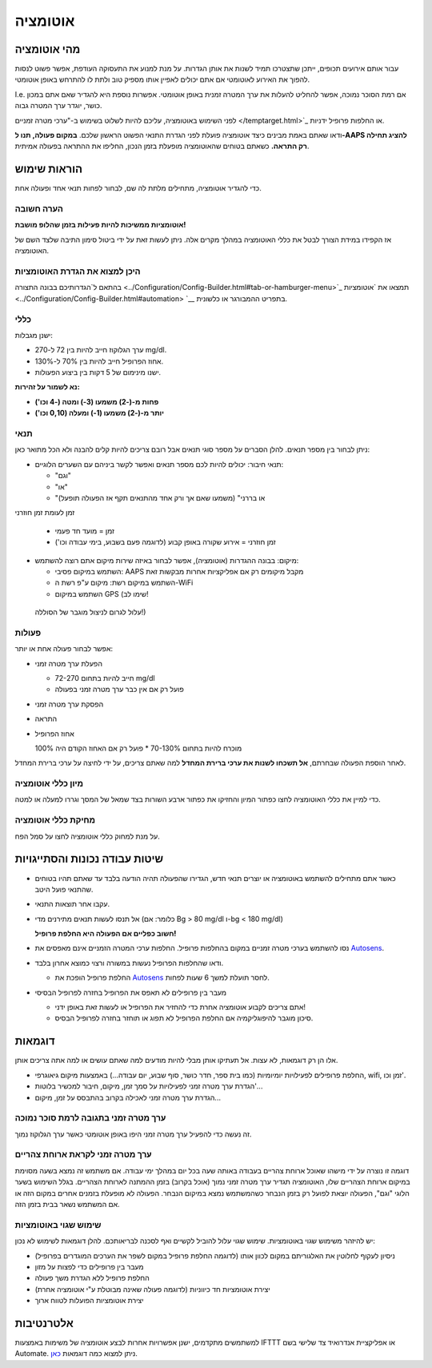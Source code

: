 אוטומציה
**************************************************

מהי אוטומציה
==================================================
עבור אותם אירועים תכופים, ייתכן שתצטרכו תמיד לשנות את אותן הגדרות. על מנת למנוע את התעסוקה העודפת, אפשר פשוט לנסות להפוך את האירוע לאוטומטי אם אתם יכולים לאפיין אותו מספיק טוב ולתת לו להתרחש באופן אוטומטי. 

I.e. אם רמת הסוכר נמוכה, אפשר להחליט להעלות את ערך המטרה זמנית באופן אוטומטי. אפשרות נוספת היא להגדיר שאם אתם במכון כושר, יוגדר ערך המטרה גבוה. 

לפני השימוש באוטומציה, עליכם להיות לשלוט בשימוש ב-"ערכי מטרה זמניים </temptarget.html>`_ או החלפות פרופיל ידניות. 

ודאו שאתם באמת מבינים כיצד אוטומציה פועלת לפני הגדרת התנאי הפשוט הראשון שלכם. **במקום פעולה, תנו ל-AAPS להציג תחילה רק התראה.** כשאתם בטוחים שהאוטומציה מופעלת בזמן הנכון, החליפו את ההתראה בפעולה אמיתית.

.. image:: ../images/Automation_ConditionAction_RC3.png
  :alt: Automation condition + action

הוראות שימוש
==================================================
כדי להגדיר אוטומציה, מתחילים מלתת לה שם, לבחור לפחות תנאי אחד ופעולה אחת. 

הערה חשובה
--------------------------------------------------
**אוטומציות ממשיכות להיות פעילות בזמן שהלופ מושבת!**

אז הקפידו במידת הצורך לבטל את כללי האוטומציה במהלך מקרים אלה. ניתן לעשות זאת על ידי ביטול סימון התיבה שלצד השם של האוטומציה.

.. image:: ../images/Automation_ActivateDeactivate.png
  :alt: Activate and deactivaten automation rule

היכן למצוא את הגדרת האוטומציות
--------------------------------------------------
בהתאם ל`הגדרותיכם בבונה התצורה <../Configuration/Config-Builder.html#tab-or-hamburger-menu>`_ תמצאו את `אוטומציות <../Configuration/Config-Builder.html#automation> `__ בתפריט ההמבורגר או כלשונית.

כללי
--------------------------------------------------
ישנן מגבלות:

* ערך הגלוקוז חייב להיות בין 72 ל-270 mg/dl.
* אחוז הפרופיל חייב להיות בין 70% ל-130%.
* ישנו מינימום של 5 דקות בין ביצוע הפעולות.

**נא לשמור על זהירות:**

* **פחות מ-(-2) משמעו (3-) ומטה (-4 וכו')** 
* **יותר מ-(-2) משמעו (1-) ומעלה (0,10 וכו')**


תנאי
--------------------------------------------------
ניתן לבחור בין מספר תנאים. להלן הסברים על מספר סוגי תנאים אבל רובם צריכים להיות קלים להבנה ולא הכל מתואר כאן:

* תנאי חיבור: יכולים להיות לכם מספר תנאים ואפשר לקשר ביניהם עם השערים הלוגיים: 

  * "וגם"
  * "או"
  * "או בררני" (משמעו שאם אך ורק אחד מהתנאים תקף אז הפעולה תופעל)
   
זמן לעומת  זמן חוזרני

  * זמן = מועד חד פעמי
  * זמן חוזרני = אירוע שקורה באופן קבוע (לדוגמה פעם בשבוע, בימי עבודה וכו')
   
* מיקום: בבונה ההגדרות (אוטומציה), אפשר לבחור באיזה שירות מיקום אתם רוצה להשתמש:

  * השתמש במיקום פסיבי: AAPS מקבל מיקומים רק אם אפליקציות אחרות מבקשות זאת
  * השתמש במיקום רשת: מיקום ע"פ רשת ה-WiFi
  * השתמש במיקום GPS (שימו לב!
 עלול לגרום לניצול מוגבר של הסוללה!)
  
פעולות
--------------------------------------------------
אפשר לבחור פעולה אחת או יותר: 

* הפעלת ערך מטרה זמני 

  * חייב להיות בתחום 72-270 mg/dl
  * פועל רק אם אין כבר ערך מטרה זמני בפעולה
   
* הפסקת ערך מטרה זמני
* התראה
* אחוז הפרופיל

  מוכרח להיות בתחום 70-130% 
  * פועל רק אם האחוז הקודם היה 100%

לאחר הוספת הפעולה שבחרתם, **אל תשכחו לשנות את ערכי ברירת המחדל** למה שאתם צריכים, על ידי לחיצה על ערכי ברירת המחדל.
 
.. image:: ../images/Automation_Default_V2_5.png
  :alt: אוטומציה לעומת ערכים מוגדרים

מיון כללי אוטומציה
---------------------
כדי למיין את כללי האוטומציה לחצו כפתור המיון והחזיקו את כפתור ארבע השורות בצד שמאל של המסך וגררו למעלה או למטה.

.. image:: ../images/Automation_Sort.png
  :alt: Sort automation rules
  
מחיקת כללי אוטומציה
-----------------------
על מנת למחוק כללי אוטומציה לחצו על סמל הפח.

.. image:: ../images/Automation_Delete.png
  :alt: Delete automation rule

שיטות עבודה נכונות והסתייגויות
==================================================
* כאשר אתם מתחילים להשתמש באוטומציה או יוצרים תנאי חדש, הגדירו שהפעולה תהיה הודעה בלבד עד שאתם תהיו בטוחים שהתנאי פועל היטב.
* עקבו אחר תוצאות התנאי.
* אל תנסו לעשות תנאים מתירנים מדי (כלומר: אם Bg > 80 mg/dl ו-bg < 180 mg/dl)

  **חשוב כפליים אם הפעולה היא החלפת פרופיל!**
 
* נסו להשתמש בערכי מטרה זמניים במקום בהחלפות פרופיל. החלפות ערכי המטרה הזמניים אינם מאפסים את `Autosens <../Usage/Open-APS-features.html#autosens>`__.
* ודאו שהחלפות הפרופיל נעשות במשורה ורצוי כמוצא אחרון בלבד.

  * החלפת פרופיל הופכת את `Autosens <../Usage/Open-APS-features.html#autosens>`__ לחסר תועלת למשך 6 שעות לפחות.

* מעבר בין פרופילים לא תאפס את הפרופיל בחזרה לפרופיל הבסיסי

  * אתם צריכים לקבוע אוטומציה אחרת כדי להחזיר את הפרופיל או לעשות זאת באופן ידני!
  * סיכון מוגבר להיפוגליקמיה אם החלפת הפרופיל לא תפוג או תוחזר בחזרה לפרופיל הבסיס.

דוגמאות
==================================================
אלו הן רק דוגמאות, לא עצות. אל תעתיקו אותן מבלי להיות מודעים למה שאתם עושים או למה אתה צריכים אותן.

* החלפת פרופילים לפעילויות יומיומיות (כמו בית ספר, חדר כושר, סוף שבוע, יום עבודה...) באמצעות מיקום גיאוגרפי, wifi, זמן וכו'.
* הגדרת ערך מטרה זמני לפעילויות על סמך זמן, מיקום, חיבור למכשיר בלוטות'...
* הגדרת ערך מטרה זמני לאכילה בקרוב בהתבסס על זמן, מיקום...

ערך מטרה זמני בתגובה לרמת סוכר נמוכה
--------------------------------------------------
.. image:: ../images/Automation2.png
  :alt: אוטומציה2

זה נעשה כדי להפעיל ערך מטרה זמני היפו באופן אוטומטי כאשר ערך הגלוקוז נמוך.

ערך מטרה זמני לקראת ארוחת צהריים
--------------------------------------------------
.. image:: ../images/Automation3.png
  :alt: אוטומציה3
  
דוגמה זו נוצרה על ידי מישהו שאוכל ארוחת צהריים בעבודה באותה שעה בכל יום במהלך ימי עבודה. אם משתמש זה נמצא בשעה מסוימת במיקום ארוחת הצהריים שלו, האוטומציה תגדיר ערך מטרה זמני נמוך (אוכל בקרוב) בזמן ההמתנה לארוחת הצהריים. בגלל השימוש בשער הלוגי "וגם", הפעולה יוצאת לפועל רק בזמן הנבחר כשהמשתמש נמצא במיקום הנבחר. הפעולה לא מופעלת בזמנים אחרים במקום הזה או אם המשתמש נשאר בבית בזמן הזה. 

שימוש שגוי באוטומציות
--------------------------------------------------
יש להיזהר משימוש שגוי באוטומציות. שימוש שגוי עלול להוביל לקשיים ואף לסכנה לבריאותכם. להלן דוגמאות לשימוש לא נכון:

* ניסיון לעקוף לחלוטין את האלגוריתם במקום לכוון אותו (לדוגמה החלפת פרופיל במקום לשפר את הערכים המוגדרים בפרופיל)
* מעבר בין פרופילים כדי לפצות על מזון
* החלפת פרופיל ללא הגדרת משך פעולה
* יצירת אוטומציות חד כיווניות (לדוגמה פעולה שאינה מבוטלת ע"י אוטומציה אחרת)
* יצירת אוטומציות הפועלות לטווח ארוך

אלטרנטיבות
==================================================

למשתמשים מתקדמים, ישנן אפשרויות אחרות לבצע אוטומציה של משימות באמצעות IFTTT או אפליקציית אנדרואיד צד שלישי בשם Automate. ניתן למצוא כמה דוגמאות `כאן <./automationwithapp.html>`_.
